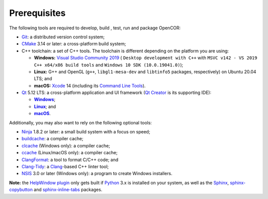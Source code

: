 .. _prerequisites:

===============
 Prerequisites
===============

The following tools are required to develop, build , test, run and package OpenCOR:

- `Git <https://git-scm.com/>`__: a distributed version control system;
- `CMake <https://cmake.org/>`__ 3.14 or later: a cross-platform build system;
- C++ toolchain: a set of C++ tools.
  The toolchain is different depending on the platform you are using:

  - **Windows:** `Visual Studio Community 2019 <https://visualstudio.com/downloads/download-visual-studio-vs>`__ ( ``Desktop development with C++`` with ``MSVC v142 - VS 2019 C++ x64/x86 build tools`` and ``Windows 10 SDK (10.0.19041.0)``);
  - **Linux:** G++ and OpenGL (``g++``, ``libgl1-mesa-dev`` and ``libtinfo5`` packages, respectively) on Ubuntu 20.04 LTS; and
  - **macOS:** `Xcode <https://developer.apple.com/xcode/>`__ 14 (including its `Command Line Tools <https://developer.apple.com/downloads/?q=Command%20Line%20Tools>`__).

- `Qt <https://qt.io/>`__ 5.12 LTS: a cross-platform application and UI framework (`Qt Creator <https://qt.io/qt-features-libraries-apis-tools-and-ide/#ide>`__ is its supporting IDE):

  - |Windows|_;
  - |Linux|_; and
  - |macOS|_.

  .. |Windows| replace:: **Windows**
  .. _Windows: https://download.qt.io/official_releases/online_installers/qt-unified-windows-x86-online.exe

  .. |Linux| replace:: **Linux**
  .. _Linux: https://download.qt.io/official_releases/online_installers/qt-unified-linux-x64-online.run

  .. |macOS| replace:: **macOS**
  .. _macOS: https://download.qt.io/official_releases/online_installers/qt-unified-mac-x64-online.dmg

Additionally, you may also want to rely on the following optional tools:

- `Ninja <https://ninja-build.org/>`__ 1.8.2 or later: a small build system with a focus on speed;
- `buildcache <https://github.com/mbitsnbites/buildcache>`__: a compiler cache;
- `clcache <https://github.com/frerich/clcache>`__ (Windows only): a compiler cache;
- `ccache <https://ccache.dev/>`__ (Linux/macOS only): a compiler cache;
- `ClangFormat <https://clang.llvm.org/docs/ClangFormat.html>`__: a tool to format C/C++ code; and
- `Clang-Tidy <https://clang.llvm.org/extra/clang-tidy/>`__: a `Clang <https://clang.llvm.org/>`__-based C++ linter tool;
- `NSIS <https://nsis.sourceforge.io/>`__ 3.0 or later (Windows only): a program to create Windows installers.

**Note:** the `HelpWindow plugin <https://opencor.ws/user/plugins/miscellaneous/helpWindow.html>`__ only gets built if `Python <https://www.python.org/>`__ 3.x is installed on your system, as well as the `Sphinx <https://pypi.org/project/Sphinx/>`__, `sphinx-copybutton <https://pypi.org/project/sphinx-copybutton/>`__ and `sphinx-inline-tabs <https://pypi.org/project/sphinx-inline-tabs/>`__ packages.
